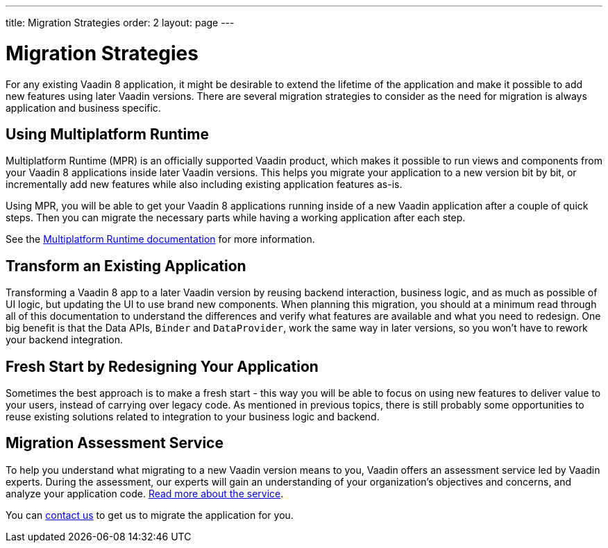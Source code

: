 ---
title: Migration Strategies
order: 2
layout: page
---

= Migration Strategies

For any existing Vaadin 8 application, it might be desirable to extend the lifetime of the application and make it possible to add new features using later Vaadin versions.
There are several migration strategies to consider as the need for migration is always application and business specific.

== Using Multiplatform Runtime

Multiplatform Runtime (MPR) is an officially supported Vaadin product, which makes it possible to run views and components from your Vaadin 8 applications inside later Vaadin versions.
This helps you migrate your application to a new version bit by bit, or incrementally add new features while also including existing application features as-is.

Using MPR, you will be able to get your Vaadin 8 applications running inside of a new Vaadin application after a couple of quick steps.
Then you can migrate the necessary parts while having a working application after each step.

See the <<{articles}/tools/mpr/overview#, Multiplatform Runtime documentation>> for more information.

== Transform an Existing Application

Transforming a Vaadin 8 app to a later Vaadin version by reusing backend interaction, business logic, and as much as possible of UI logic,
but updating the UI to use brand new components. When planning this migration, you should at a minimum read through all of
this documentation to understand the differences and verify what features are available and what you need to redesign.
One big benefit is that the Data APIs, `Binder` and `DataProvider`, work the same way in later versions, so you won't have to rework your backend integration.

== Fresh Start by Redesigning Your Application

Sometimes the best approach is to make a fresh start - this way you will be able to focus on using new features to deliver value to your users,
instead of carrying over legacy code. As mentioned in previous topics, there is still probably some opportunities to reuse
existing solutions related to integration to your business logic and backend.

== Migration Assessment Service

To help you understand what migrating to a new Vaadin version means to you, Vaadin offers an assessment service led by Vaadin experts. During the assessment, our experts will gain an understanding of your organization's objectives and concerns, and analyze your application code. http://pages.vaadin.com/vaadin-application-assessment-for-migration?utm_campaign=V10%20migration&utm_source=docs[Read more about the service].

You can https://vaadin.com/business-benefits#contact-us[contact us] to get us to migrate the application for you.
